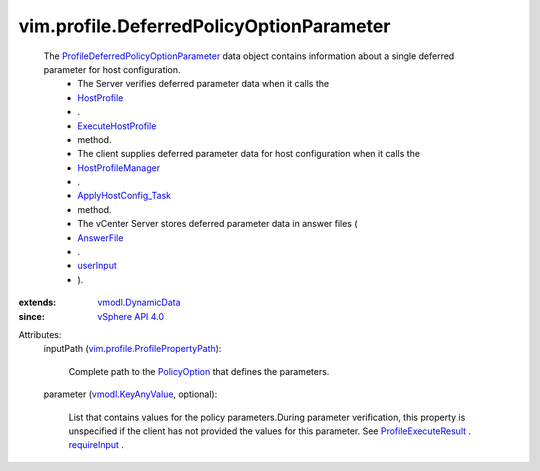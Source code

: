 .. _userInput: ../../vim/profile/host/AnswerFile.rst#userInput

.. _AnswerFile: ../../vim/profile/host/AnswerFile.rst

.. _HostProfile: ../../vim/profile/host/HostProfile.rst

.. _PolicyOption: ../../vim/profile/PolicyOption.rst

.. _requireInput: ../../vim/profile/host/ExecuteResult.rst#requireInput

.. _vSphere API 4.0: ../../vim/version.rst#vimversionversion5

.. _vmodl.KeyAnyValue: ../../vmodl/KeyAnyValue.rst

.. _vmodl.DynamicData: ../../vmodl/DynamicData.rst

.. _HostProfileManager: ../../vim/profile/host/ProfileManager.rst

.. _ExecuteHostProfile: ../../vim/profile/host/HostProfile.rst#execute

.. _ApplyHostConfig_Task: ../../vim/profile/host/ProfileManager.rst#applyHostConfiguration

.. _ProfileExecuteResult: ../../vim/profile/host/ExecuteResult.rst

.. _vim.profile.ProfilePropertyPath: ../../vim/profile/ProfilePropertyPath.rst

.. _ProfileDeferredPolicyOptionParameter: ../../vim/profile/DeferredPolicyOptionParameter.rst


vim.profile.DeferredPolicyOptionParameter
=========================================
  The `ProfileDeferredPolicyOptionParameter`_ data object contains information about a single deferred parameter for host configuration.
   * The Server verifies deferred parameter data when it calls the
   * `HostProfile`_
   * .
   * `ExecuteHostProfile`_
   * method.
   * The client supplies deferred parameter data for host configuration when it calls the
   * `HostProfileManager`_
   * .
   * `ApplyHostConfig_Task`_
   * method.
   * The vCenter Server stores deferred parameter data in answer files (
   * `AnswerFile`_
   * .
   * `userInput`_
   * ).
:extends: vmodl.DynamicData_
:since: `vSphere API 4.0`_

Attributes:
    inputPath (`vim.profile.ProfilePropertyPath`_):

       Complete path to the `PolicyOption`_ that defines the parameters.
    parameter (`vmodl.KeyAnyValue`_, optional):

       List that contains values for the policy parameters.During parameter verification, this property is unspecified if the client has not provided the values for this parameter. See `ProfileExecuteResult`_ . `requireInput`_ .
